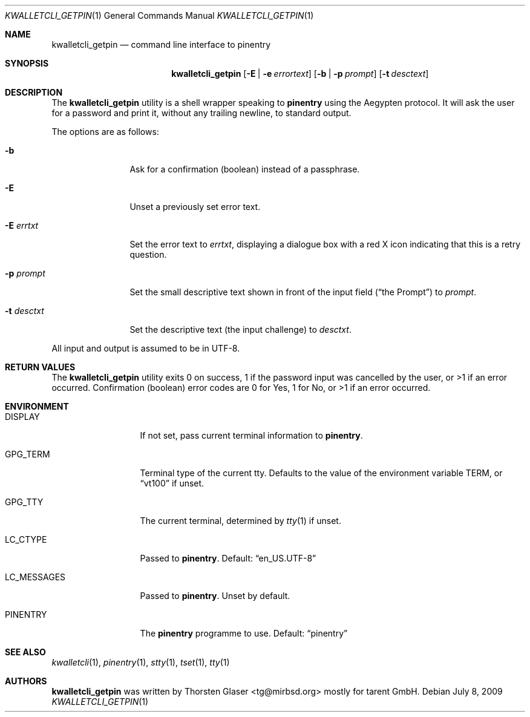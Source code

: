 .\" $MirOS: contrib/hosted/tg/code/kwalletcli/kwalletcli_getpin.1,v 1.5 2009/07/08 14:52:29 tg Exp $
.\"-
.\" Copyright © 2009
.\"	Thorsten Glaser <tg@mirbsd.org>
.\"
.\" Provided that these terms and disclaimer and all copyright notices
.\" are retained or reproduced in an accompanying document, permission
.\" is granted to deal in this work without restriction, including un‐
.\" limited rights to use, publicly perform, distribute, sell, modify,
.\" merge, give away, or sublicence.
.\"
.\" This work is provided “AS IS” and WITHOUT WARRANTY of any kind, to
.\" the utmost extent permitted by applicable law, neither express nor
.\" implied; without malicious intent or gross negligence. In no event
.\" may a licensor, author or contributor be held liable for indirect,
.\" direct, other damage, loss, or other issues arising in any way out
.\" of dealing in the work, even if advised of the possibility of such
.\" damage or existence of a defect, except proven that it results out
.\" of said person’s immediate fault when using the work as intended.
.\"-
.\" Try to make GNU groff and AT&T nroff more compatible
.\" * ` generates ‘ in groff, so use \`
.\" * ' generates ’ in groff, \' generates ´, so use \*(aq
.\" * - generates ‐ in groff, \- generates −, fixed in tmac/mdoc/doc-groff
.\"   thus use - for hyphens and \- for minus signs and option dashes
.\" * ~ is size-reduced and placed atop in groff, so use \*(TI
.\" * ^ is size-reduced and placed atop in groff, so use \*(ha
.\" * \(en does not work in nroff, so use \*(en
.ie \n(.g \{\
.	ds aq \(aq
.	ds TI \(ti
.	ds ha \(ha
.	ds en \(en
.\}
.el \{\
.	ds aq '
.	ds TI ~
.	ds ha ^
.	ds en \(em
.\}
.\" Implement .Dd with the Mdocdate RCS keyword
.rn Dd xD
.de Dd
.ie \\$1$Mdocdate: \{\
.	xD \\$2 \\$3, \\$4
.\}
.el .xD \\$1 \\$2 \\$3 \\$4 \\$5 \\$6 \\$7 \\$8
..
.\"-
.Dd $Mdocdate: July 8 2009 $
.Dt KWALLETCLI_GETPIN 1
.Os
.Sh NAME
.Nm kwalletcli_getpin
.Nd command line interface to pinentry
.Sh SYNOPSIS
.Nm
.Op Fl E | e Ar errortext
.Op Fl b | p Ar prompt
.Op Fl t Ar desctext
.Sh DESCRIPTION
The
.Nm
utility is a shell wrapper speaking to
.Nm pinentry
using the Aegypten protocol.
It will ask the user for a password and print it,
without any trailing newline, to standard output.
.Pp
The options are as follows:
.Bl -tag -width xPxdesctxt
.It Fl b
Ask for a confirmation (boolean) instead of a passphrase.
.It Fl E
Unset a previously set error text.
.It Fl E Ar errtxt
Set the error text to
.Ar errtxt ,
displaying a dialogue box with a red X icon indicating
that this is a retry question.
.It Fl p Ar prompt
Set the small descriptive text shown in front of the input field
.Pq Dq the Prompt
to
.Ar prompt .
.It Fl t Ar desctxt
Set the descriptive text
.Pq the input challenge
to
.Ar desctxt .
.El
.Pp
All input and output is assumed to be in UTF-8.
.Sh RETURN VALUES
The
.Nm
utility exits 0 on success, 1 if the password input
was cancelled by the user, or >1 if an error occurred.
Confirmation (boolean) error codes are 0 for Yes,
1 for No, or >1 if an error occurred.
.Sh ENVIRONMENT
.Bl -tag -width LC_MESSAGES
.It Ev DISPLAY
If not set, pass current terminal information to
.Nm pinentry .
.It Ev GPG_TERM
Terminal type of the current tty.
Defaults to the value of the environment variable
.Ev TERM ,
or
.Dq vt100
if unset.
.It Ev GPG_TTY
The current terminal, determined by
.Xr tty 1
if unset.
.It Ev LC_CTYPE
Passed to
.Nm pinentry .
Default:
.Dq en_US.UTF\-8
.It Ev LC_MESSAGES
Passed to
.Nm pinentry .
Unset by default.
.It Ev PINENTRY
The
.Nm pinentry
programme to use.
Default:
.Dq pinentry
.El
.Sh SEE ALSO
.Xr kwalletcli 1 ,
.Xr pinentry 1 ,
.Xr stty 1 ,
.Xr tset 1 ,
.Xr tty 1
.Sh AUTHORS
.Nm
was written by
.An Thorsten Glaser Aq tg@mirbsd.org
mostly for tarent GmbH.
